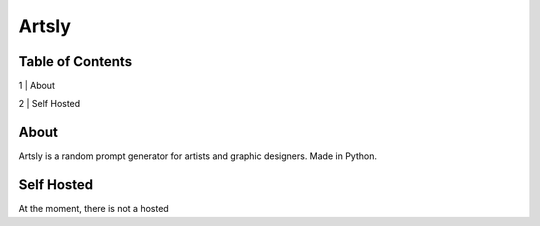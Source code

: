Artsly
====

Table of Contents
----
1 | About

2 | Self Hosted

About
----
Artsly is a random prompt generator for artists and graphic designers. Made in Python.

Self Hosted
----
At the moment, there is not a hosted
